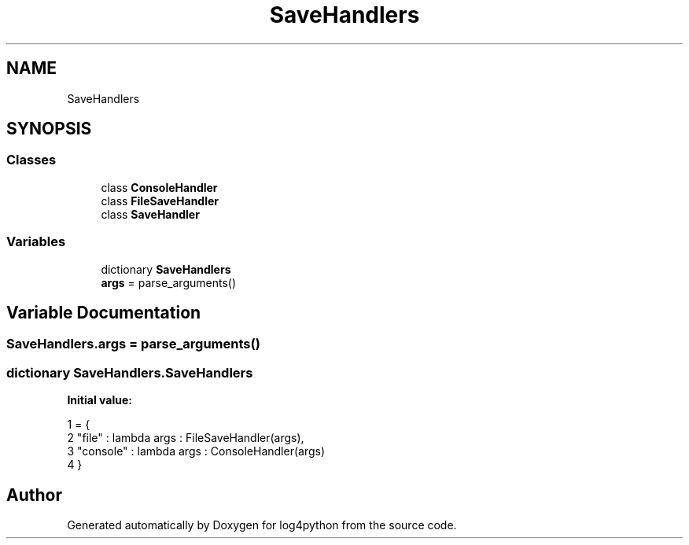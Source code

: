 .TH "SaveHandlers" 3 "Mon Feb 14 2022" "log4python" \" -*- nroff -*-
.ad l
.nh
.SH NAME
SaveHandlers
.SH SYNOPSIS
.br
.PP
.SS "Classes"

.in +1c
.ti -1c
.RI "class \fBConsoleHandler\fP"
.br
.ti -1c
.RI "class \fBFileSaveHandler\fP"
.br
.ti -1c
.RI "class \fBSaveHandler\fP"
.br
.in -1c
.SS "Variables"

.in +1c
.ti -1c
.RI "dictionary \fBSaveHandlers\fP"
.br
.ti -1c
.RI "\fBargs\fP = parse_arguments()"
.br
.in -1c
.SH "Variable Documentation"
.PP 
.SS "SaveHandlers\&.args = parse_arguments()"

.SS "dictionary SaveHandlers\&.SaveHandlers"
\fBInitial value:\fP
.PP
.nf
1 =  {
2     "file"      :  lambda args : FileSaveHandler(args),   
3     "console"   :  lambda args : ConsoleHandler(args)
4 }
.fi
.SH "Author"
.PP 
Generated automatically by Doxygen for log4python from the source code\&.
